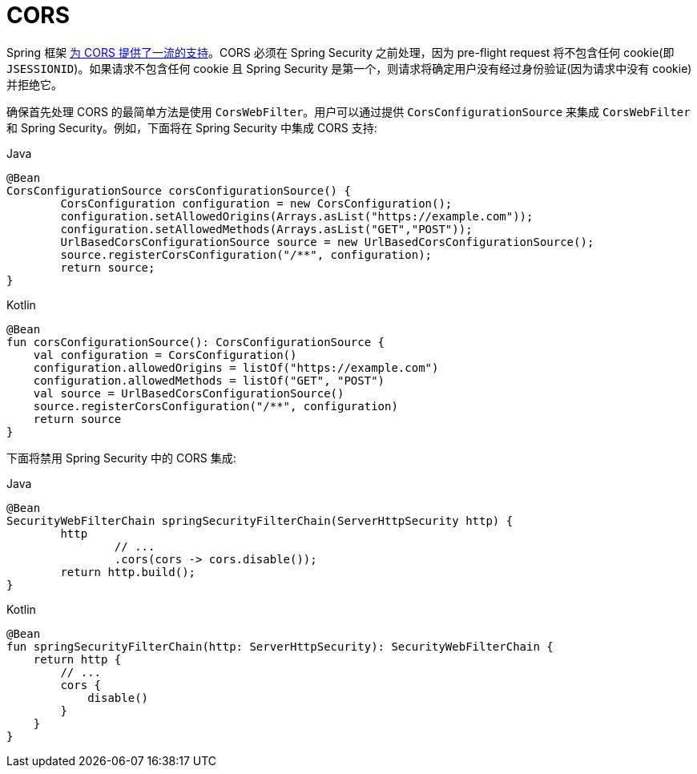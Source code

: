 [[webflux-cors]]
= CORS

Spring 框架 https://docs.spring.io/spring/docs/current/spring-framework-reference/web-reactive.html#webflux-cors-intro[为 CORS 提供了一流的支持]。CORS 必须在 Spring Security 之前处理，因为 pre-flight request 将不包含任何 cookie(即 `JSESSIONID`)。如果请求不包含任何 cookie 且 Spring Security 是第一个，则请求将确定用户没有经过身份验证(因为请求中没有 cookie)并拒绝它。

确保首先处理 CORS 的最简单方法是使用 `CorsWebFilter`。用户可以通过提供 `CorsConfigurationSource` 来集成 `CorsWebFilter` 和 Spring Security。例如，下面将在 Spring Security 中集成 CORS 支持:

====
.Java
[source,java,role="primary"]
----
@Bean
CorsConfigurationSource corsConfigurationSource() {
	CorsConfiguration configuration = new CorsConfiguration();
	configuration.setAllowedOrigins(Arrays.asList("https://example.com"));
	configuration.setAllowedMethods(Arrays.asList("GET","POST"));
	UrlBasedCorsConfigurationSource source = new UrlBasedCorsConfigurationSource();
	source.registerCorsConfiguration("/**", configuration);
	return source;
}
----

.Kotlin
[source,kotlin,role="secondary"]
----
@Bean
fun corsConfigurationSource(): CorsConfigurationSource {
    val configuration = CorsConfiguration()
    configuration.allowedOrigins = listOf("https://example.com")
    configuration.allowedMethods = listOf("GET", "POST")
    val source = UrlBasedCorsConfigurationSource()
    source.registerCorsConfiguration("/**", configuration)
    return source
}
----
====

下面将禁用 Spring Security 中的 CORS 集成:

====
.Java
[source,java,role="primary"]
----
@Bean
SecurityWebFilterChain springSecurityFilterChain(ServerHttpSecurity http) {
	http
		// ...
		.cors(cors -> cors.disable());
	return http.build();
}
----

.Kotlin
[source,kotlin,role="secondary"]
----
@Bean
fun springSecurityFilterChain(http: ServerHttpSecurity): SecurityWebFilterChain {
    return http {
        // ...
        cors {
            disable()
        }
    }
}
----
====
